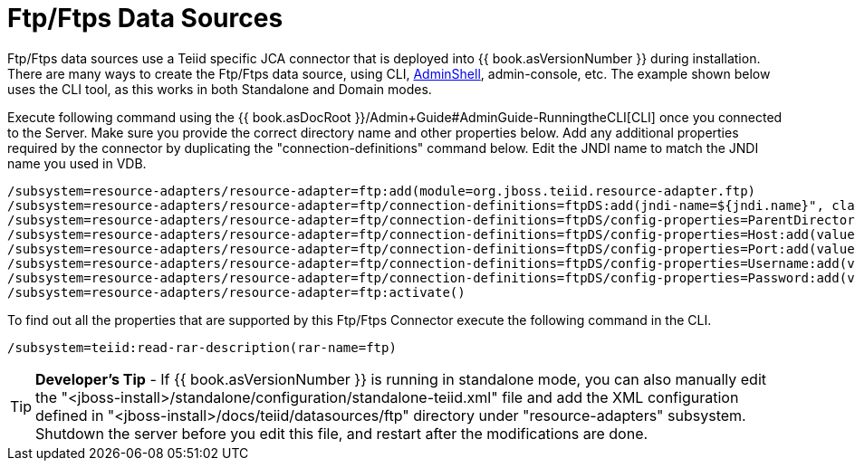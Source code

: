 
= Ftp/Ftps Data Sources

Ftp/Ftps data sources use a Teiid specific JCA connector that is deployed into {{ book.asVersionNumber }} during installation. There are many ways to create the Ftp/Ftps data source, using CLI, link:AdminShell.adoc[AdminShell], admin-console, etc. The example shown below uses the CLI tool, as this works in both Standalone and Domain modes.

Execute following command using the {{ book.asDocRoot }}/Admin+Guide#AdminGuide-RunningtheCLI[CLI] once you connected to the Server. Make sure you provide the correct directory name and other properties below. Add any additional properties required by the connector by duplicating the "connection-definitions" command below. Edit the JNDI name to match the JNDI name you used in VDB.

[source,java]
----
/subsystem=resource-adapters/resource-adapter=ftp:add(module=org.jboss.teiid.resource-adapter.ftp)
/subsystem=resource-adapters/resource-adapter=ftp/connection-definitions=ftpDS:add(jndi-name=${jndi.name}", class-name=org.teiid.resource.adapter.ftp.FtpManagedConnectionFactory, enabled=true, use-java-context=true)
/subsystem=resource-adapters/resource-adapter=ftp/connection-definitions=ftpDS/config-properties=ParentDirectory:add(value="${ftp.parent.dir}")
/subsystem=resource-adapters/resource-adapter=ftp/connection-definitions=ftpDS/config-properties=Host:add(value="${ftp.parent.host}")
/subsystem=resource-adapters/resource-adapter=ftp/connection-definitions=ftpDS/config-properties=Port:add(value=${ftp.parent.port}")
/subsystem=resource-adapters/resource-adapter=ftp/connection-definitions=ftpDS/config-properties=Username:add(value=${ftp.parent.username}")
/subsystem=resource-adapters/resource-adapter=ftp/connection-definitions=ftpDS/config-properties=Password:add(value=${ftp.parent.password}")
/subsystem=resource-adapters/resource-adapter=ftp:activate()
----

To find out all the properties that are supported by this Ftp/Ftps Connector execute the following command in the CLI.

[source,java]
----
/subsystem=teiid:read-rar-description(rar-name=ftp)
----

TIP: *Developer’s Tip* - If {{ book.asVersionNumber }} is running in standalone mode, you can also manually edit the  "<jboss-install>/standalone/configuration/standalone-teiid.xml" file and add the XML configuration defined in "<jboss-install>/docs/teiid/datasources/ftp" directory under "resource-adapters" subsystem. Shutdown the server before you edit this file, and restart after the modifications are done.

